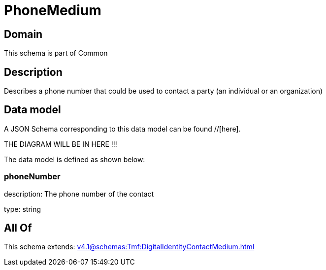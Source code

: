 = PhoneMedium

[#domain]
== Domain

This schema is part of Common

[#description]
== Description
Describes a phone number that could be used to contact a party (an individual or an organization)


[#data_model]
== Data model

A JSON Schema corresponding to this data model can be found //[here].

THE DIAGRAM WILL BE IN HERE !!!


The data model is defined as shown below:


=== phoneNumber
description: The phone number of the contact

type: string


[#all_of]
== All Of

This schema extends: xref:v4.1@schemas:Tmf:DigitalIdentityContactMedium.adoc[]
